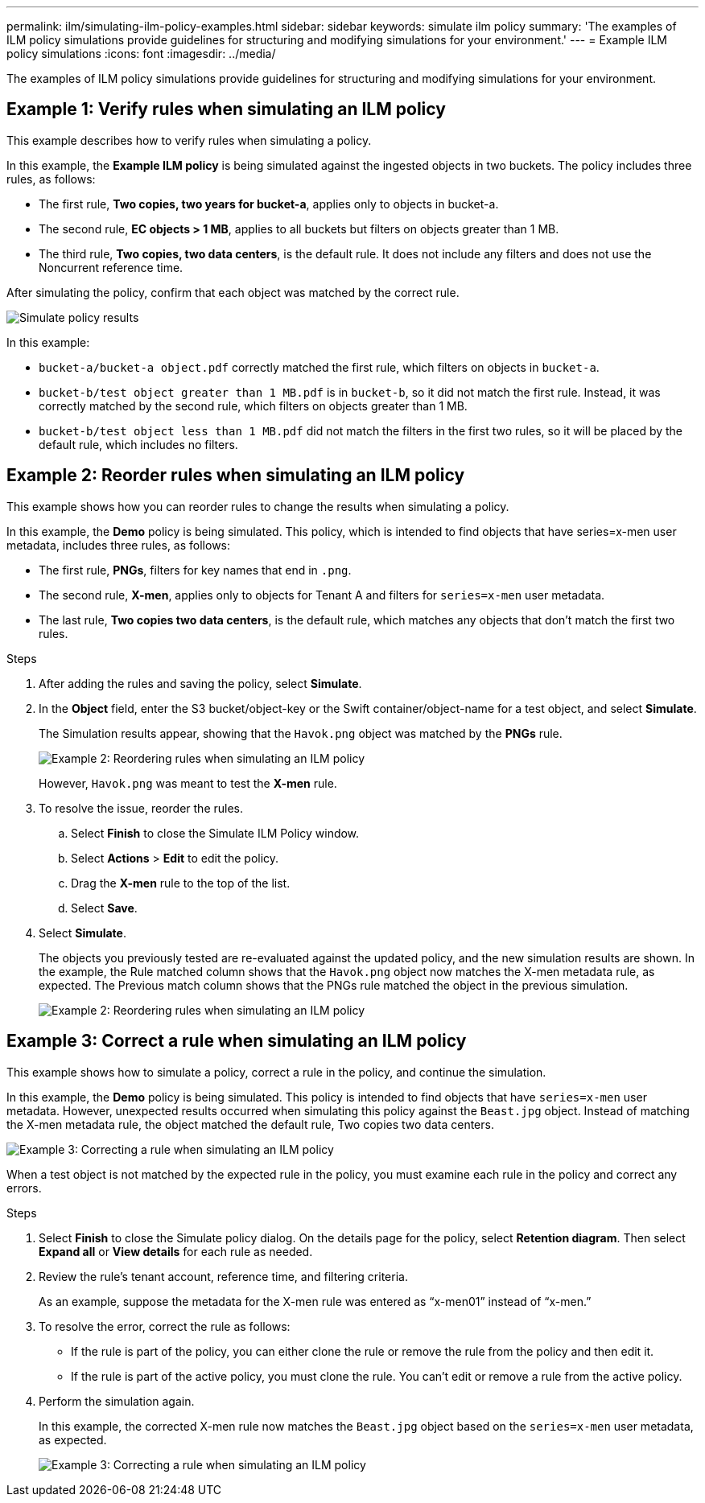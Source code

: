 ---
permalink: ilm/simulating-ilm-policy-examples.html
sidebar: sidebar
keywords: simulate ilm policy
summary: 'The examples of ILM policy simulations provide guidelines for structuring and modifying simulations for your environment.'
---
= Example ILM policy simulations
:icons: font
:imagesdir: ../media/

[.lead]
The examples of ILM policy simulations provide guidelines for structuring and modifying simulations for your environment.

== Example 1: Verify rules when simulating an ILM policy

This example describes how to verify rules when simulating a policy.

In this example, the *Example ILM policy* is being simulated against the ingested objects in two buckets. The policy includes three rules, as follows:

* The first rule, *Two copies, two years for bucket-a*, applies only to objects in bucket-a.
* The second rule, *EC objects > 1 MB*, applies to all buckets but filters on objects greater than 1 MB.
* The third rule, *Two copies, two data centers*, is the default rule. It does not include any filters and does not use the Noncurrent reference time.

After simulating the policy, confirm that each object was matched by the correct rule.

image::../media/simulate_policy_screen.png[Simulate policy results]

In this example:

* `bucket-a/bucket-a object.pdf` correctly matched the first rule, which filters on objects in `bucket-a`.
* `bucket-b/test object greater than 1 MB.pdf` is in `bucket-b`, so it did not match the first rule. Instead, it was correctly matched by the second rule, which filters on objects greater than 1 MB.
* `bucket-b/test object less than 1 MB.pdf` did not match the filters in the first two rules, so it will be placed by the default rule, which includes no filters.

== Example 2: Reorder rules when simulating an ILM policy

This example shows how you can reorder rules to change the results when simulating a policy.

In this example, the *Demo* policy is being simulated. This policy, which is intended to find objects that have series=x-men user metadata, includes three rules, as follows:

* The first rule, *PNGs*, filters for key names that end in `.png`.
* The second rule, *X-men*, applies only to objects for Tenant A and filters for `series=x-men` user metadata.
* The last rule, *Two copies two data centers*, is the default rule, which matches any objects that don't match the first two rules.

.Steps
. After adding the rules and saving the policy, select *Simulate*.
. In the *Object* field, enter the S3 bucket/object-key or the Swift container/object-name for a test object, and select *Simulate*.
+
The Simulation results appear, showing that the `Havok.png` object was matched by the *PNGs* rule.
+
image::../media/simulate_reorder_rules_pngs_result.png[Example 2: Reordering rules when simulating an ILM policy]
+
However, `Havok.png` was meant to test the *X-men* rule.

. To resolve the issue, reorder the rules.
 .. Select *Finish* to close the Simulate ILM Policy window.
 .. Select *Actions* > *Edit* to edit the policy.
 .. Drag the *X-men* rule to the top of the list.
 .. Select *Save*.
. Select *Simulate*.
+
The objects you previously tested are re-evaluated against the updated policy, and the new simulation results are shown. In the example, the Rule matched column shows that the `Havok.png` object now matches the X-men metadata rule, as expected. The Previous match column shows that the PNGs rule matched the object in the previous simulation.
+
image::../media/simulate_reorder_rules_correct_result.png[Example 2: Reordering rules when simulating an ILM policy]

== Example 3: Correct a rule when simulating an ILM policy

This example shows how to simulate a policy, correct a rule in the policy, and continue the simulation.

In this example, the *Demo* policy is being simulated. This policy is intended to find objects that have `series=x-men` user metadata. However, unexpected results occurred when simulating this policy against the `Beast.jpg` object. Instead of matching the X-men metadata rule, the object matched the default rule, Two copies two data centers.

image::../media/simulate_results_for_object_wrong_metadata.png[Example 3: Correcting a rule when simulating an ILM policy]

When a test object is not matched by the expected rule in the policy, you must examine each rule in the policy and correct any errors.

.Steps

. Select *Finish* to close the Simulate policy dialog. On the details page for the policy, select *Retention diagram*. Then select *Expand all* or *View details* for each rule as needed.
. Review the rule's tenant account, reference time, and filtering criteria.
+
As an example, suppose the metadata for the X-men rule was entered as "`x-men01`" instead of "`x-men.`"

. To resolve the error, correct the rule as follows:
** If the rule is part of the policy, you can either clone the rule or remove the rule from the policy and then edit it.
** If the rule is part of the active policy, you must clone the rule. You can't edit or remove a rule from the active policy.

. Perform the simulation again.
+
In this example, the corrected X-men rule now matches the `Beast.jpg` object based on the `series=x-men` user metadata, as expected.
+
image::../media/simulate_results_for_object_corrected_metadata.png[Example 3: Correcting a rule when simulating an ILM policy]